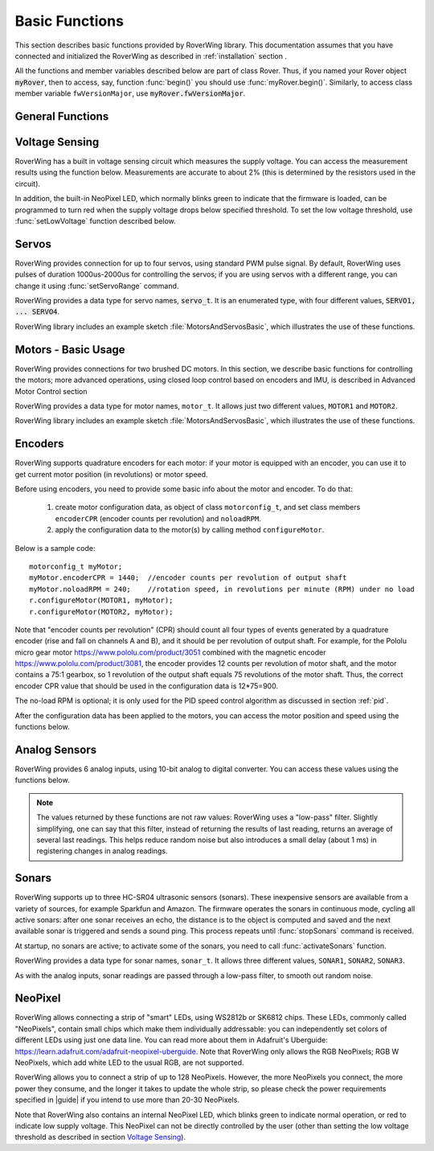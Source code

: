 ===============
Basic Functions
===============
This section describes basic functions provided by RoverWing library. This
documentation assumes that you have connected and initialized the RoverWing
as described in :ref:`installation` section .

All the functions and member variables described below are part of class Rover.
Thus, if you named your Rover object :code:`myRover`, then to access, say, function
:func:`begin()` you should use :func:`myRover.begin()`. Similarly, to access
class member variable ``fwVersionMajor``, use :code:`myRover.fwVersionMajor`.


General Functions
-----------------
.. function:: boolean begin()

   Initializes the RoverWing. Returns true if RoverWing was successfully
   initialized, false otherwise.

.. function:: void beginVerbose()

    More verbose version of :func:`begin`. Initializes the RoverWing and prints
    to serial monitor firmware version and voltage level. If for some reason
    initialization failed, it keeps trying until the initialization succeeds.

.. function:: String fwVersion()

   Returns firmware version (major.minor) as a string, e.g. "1.27"

.. var:: uint8_t fwVersionMajor

   Firmware major version. Note that it is a class member, not a function, so
   do not use parentheses.

.. var:: uint8_t fwVersionMinor

   Firmware minor version.



Voltage Sensing
---------------

RoverWing has a built in voltage sensing circuit which measures the supply
voltage. You can access the measurement results using the function below.
Measurements are accurate to about 2% (this is determined by the resistors
used in the circuit).

In addition, the built-in NeoPixel LED, which normally blinks green to indicate
that the firmware is loaded, can be programmed to turn red when the supply
voltage drops below specified threshold. To set the low voltage threshold, use
:func:`setLowVoltage` function described below.

.. function::   float getVoltage()

   Returns the RoverWing supply voltage, in volts.

.. function::  void setLowVoltage(float v)

   Sets the low voltage threshold: when the supply voltage drops below this
   value, the built-in NeoPixel LED blinks red.



Servos
------

RoverWing provides connection for up to four servos, using standard PWM pulse
signal. By default, RoverWing uses pulses of duration 1000us-2000us for
controlling the servos; if you are using servos with a different range, you
can change it using :func:`setServoRange` command.

RoverWing provides a data type for servo names, :code:`servo_t`. It is an
enumerated type, with four different values, :code:`SERVO1, ... SERVO4`.

.. function:: void setServoRange(servo_t s, int minPulse, int maxPulse)

   Sets servo pulse operating range.

   :param int minPulse,  maxPulse:  minimal and maximal pulse duration, in
       microseconds. These values can be found in  documentation for your servo;
       typically :code:`minPulse` is between 500-1000, and
       :code:`maxPulse` is between 2000-2500. For example, for Hitec servos the
       range is 900-2100 us.

   :param s: servo name, should be one of the four values ``SERVO1``, ... ,
       ``SERVO4``.

.. function:: void setServo(servo_t s, float position)

   Sets servo  position.

   :param s: servo name, should be one of the four values ``SERVO1``, ...,
       ``SERVO4``.

   :param float position: a number  between -1.0 and 1.0; value 0.0 corresponds
       to neutral (middle) position.

.. function:: void setAllServo(float* pos)

   Sets positions of  all four servos in a single operation.

   :param pos: an array of 4 floats: ``pos[0]`` will be used for
       ``SERVO1``, ``pos[1]`` for ``SERVO2``, etc.


RoverWing library includes an example sketch :file:`MotorsAndServosBasic`,
which illustrates the use of these functions.

Motors - Basic Usage
--------------------

RoverWing provides connections for two brushed DC motors. In this section, we
describe basic functions for controlling the motors; more advanced operations,
using closed loop control based on encoders and IMU, is described in Advanced
Motor Control section

RoverWing provides a data type for motor names, ``motor_t``. It allows just two
different values, ``MOTOR1`` and  ``MOTOR2``.

.. function::   void setMotorPwr(motor_t m, float pwr)

   Sets the power sent to a motor.

   :param m: either ``MOTOR1`` or ``MOTOR2``
   :param pwr: a number  between -1.0 (full power backwards) and 1.0
        (full power forwards). Setting power to 0 stops the motor (brake).

.. function:: void setAllMotorPwr(float pwr1, float pwr2)

   Sets power of both motors in a single operation.

   :param float pwr1, pwr2: power values for  ``MOTOR1`` and ``MOTOR2`` respectively.
       Each should be between -1.0 and 1.0

   This function checks that the inputs are between -1.0 and 1.0; if they are
   not, it automatically rescales both values to make sure they are within range
   while keeping their ratio. For example, calling ``setAllMotors(2.0,1.0)`` has the
   same effect as ``setAllMotors(1.0,0.5)``.

.. function::   void stopMotors()

   Stop both motors.

.. function::   void reverseMotor(motor_t m)

   Reverse motor direction. After using this function, power sent to the motor,
   as well as encoder readings (see below) will be multiplied by -1.


RoverWing library includes an example sketch :file:`MotorsAndServosBasic`,
which illustrates the use of these functions.

.. _encoders:

Encoders
--------

RoverWing supports quadrature encoders for each motor: if your motor is equipped
with an encoder, you can use it to get current motor position (in revolutions)
or motor speed.

Before using encoders, you need to provide some basic info about the motor
and encoder. To do that:

   1. create motor configuration data, as object of class ``motorconfig_t``, and
      set class members ``encoderCPR`` (encoder counts per revolution) and
      ``noloadRPM``.

   2. apply the configuration data to the motor(s) by calling method
      ``configureMotor``.

Below is a sample code::

   motorconfig_t myMotor;
   myMotor.encoderCPR = 1440;  //encoder counts per revolution of output shaft
   myMotor.noloadRPM = 240;    //rotation speed, in revolutions per minute (RPM) under no load
   r.configureMotor(MOTOR1, myMotor);
   r.configureMotor(MOTOR2, myMotor);

Note that "encoder counts per revolution" (CPR) should count all four types of
events generated by a quadrature encoder (rise and fall on channels A and B),
and it should be per revolution of output shaft. For example, for the Pololu
micro gear motor https://www.pololu.com/product/3051 combined with the magnetic
encoder https://www.pololu.com/product/3081, the encoder provides 12 counts per
revolution of motor shaft, and the motor contains a 75:1 gearbox, so 1
revolution of the output shaft equals 75 revolutions of the motor shaft. Thus,
the correct encoder CPR value that should be used in the configuration data is
12*75=900.

The no-load RPM is optional; it is only used for the PID speed control algorithm
as discussed in section :ref:`pid`.

After the configuration data has been applied to the motors, you can access the
motor position and speed using the functions below.

.. function::    float getPosition(motor_t m)

   Returns current motor position, in revolutions since the last encoder reset.

.. function::   void getAllPosition()

   Gets from RoverWing and saves positions of both motors. These positions can
   be accessed later via property ``position`` as described below. Using this
   function instead of ```getPosition(MOTOR1); getPosition(MOTOR2);`` ensures
   that both positions are taken at the same moment.

.. function::   float position[2]

   Positions of motors, in revolution, fetched by :func:`getAllPosition` function.
   :code:`position[0]` holds the position of MOTOR1, and :code:`position[1]` holds
   the position of MOTOR2. Note that these values are not updated automatically:
   you need to call :func:`getAllPosition` to update them.

.. function::   float getSpeed(motor_t m)

   Returns current speed of motor ``m``, in revolutions per minute (RPM).

.. function::   void getAllSpeed()

   Gets from RoverWing and saves speeds of both motors. These speeds can be
   accessed later via property ``speed`` as described below. Using this function
   instead of ``getSpeed(MOTOR1); getSpeed(MOTOR2);`` ensures that both speeds
   are taken at the same moment.

.. function::   float speed[2]

   Speeds of motors, in RPM, fetched by :func:`getAllSpeed` function.
   ``speed[0]`` holds speed of ``MOTOR1``, and ``speed[1]`` holds speed of
   ``MOTOR2``. Note that these values are not updated automatically: you
   need to call :func:`getAllSpeed` to update them.

.. function::   void resetEncoder(motor_t m)

   Resets the encoder for motor ``m``.

.. function:: void resetAllEncoder()

   Resets the encoders for both motors.

Analog Sensors
--------------

RoverWing provides 6 analog inputs, using 10-bit analog to digital converter.
You can access these values using the functions below.

.. function:: float getAnalog(uint8_t i)

   Returns reading of analog input ``i``, in volts. Note: index ``i``
   ranges between 1-6, not 0-5!

.. function::    float getAllAnalog()

   Gets from RoverWing and saves readings of all 6 analog inputs. These readings
   can be later accessed using property ``analog`` below. Using this function is
   faster than using six different ``getAnalog(i)`` calls; it also ensures that
   all readings are taken at the same moment, which is important if you want to
   compare them.

.. function::   float analog[]

   Array of analog readings fetched by :func:`getAllAnalog` function. ``analog[1]``
   holds the reading of analog input 1 (in volts), etc. Note that these values
   are not automatically updated: you must call :func:`getAllAnalog` function
   to update them. Also, note that you should use indexes starting with 1, not
   0.

..  note::

   The values returned by these functions are not raw values: RoverWing uses
   a "low-pass" filter. Slightly simplifying, one can say that this filter,
   instead of returning the results of last reading, returns an average of
   several last readings. This helps reduce random noise but also introduces a
   small delay (about 1 ms) in registering changes in analog readings.

Sonars
------

RoverWing supports up to three HC-SR04 ultrasonic sensors (sonars). These
inexpensive sensors are available from a variety of sources, for example
Sparkfun and Amazon. The firmware operates the sonars in continuous mode,
cycling all active sonars: after one sonar receives an echo, the distance is to
the object is computed and saved and the next available sonar is triggered and
sends a sound ping. This process repeats until :func:`stopSonars` command is
received.

At startup, no sonars are active; to activate some of the sonars, you need to
call :func:`activateSonars` function.

RoverWing provides a data type for sonar names, ``sonar_t``. It allows three
different values, ``SONAR1``, ``SONAR2``, ``SONAR3``.

As with the analog inputs, sonar readings are passed through a low-pass filter,
to smooth out random noise.

.. function::   void activateSonars(uint8_t bitmask, int maxDistance=6000)

   Activates sonars.

   :param bitmask:  which sonars should be activated (least significant bit for
       ``SONAR1``, next bit for ``SONAR2``, etc). The easiest way is to use
       predefined values ``SONAR1``, ``SONAR2``, ``SONAR3`` which are defined in
       such a way that calling ``activateSonars(SONAR1)`` activates ``SONAR1``.
       Moreover, they can be added together to form any combination: for
       example, to activate sonars 1 and 3, use
       ``activateSonars(SONAR1+SONAR3)``.
   :param int maxDistance: (optional) specifies maximal distance to an object in mm and
       is used to determine the timeout time: if no echo is received in the
       time required for the sound to reach object at this distance and return,
       then we stop waiting for echo. In this case the function returns
       value  ``maxDistance`` (or something very close to it, due to rounding
       errors). This parameter applies to all active sonars.

.. function:: void stopSonars()

   Stops all sonars.

.. function:: float getSonar(sonar_t s)

   Get latest distance reading of sonar ``s``.

.. function::   void getAllSonar()

   Gets the latest readings of all active sonars from the RoverWing and saves
   them. These values can be later accessed using ``sonar[]`` property

.. function::   float sonar[3]

   Array of sonar readings fetched by getAllSonar() function, in mm. ``sonar[0]``
   holds reading for sonar 1, etc. Note that these values are not automatically
   updated: you must call :func:`getAllSonar` function to update them.

.. _neopixel:

NeoPixel
--------

RoverWing allows connecting a strip of "smart" LEDs, using WS2812b or SK6812
chips. These LEDs, commonly called "NeoPixels", contain small chips which make
them individually addressable: you can independently set colors of different
LEDs using just one data line. You can read more about them in
Adafruit's Uberguide: https://learn.adafruit.com/adafruit-neopixel-uberguide.
Note that RoverWing only allows the RGB NeoPixels; RGB W NeoPixels, which add
white LED to the usual RGB, are not supported.

RoverWing allows you to connect a strip of up to 128 NeoPixels. However, the
more NeoPixels you connect, the more power they consume, and the longer it takes
to update the whole strip, so please check the power requirements specified in
|guide| if you intend to use more than 20-30 NeoPixels.

Note that RoverWing also contains an internal NeoPixel LED, which blinks green
to indicate normal operation, or red to indicate low supply voltage. This
NeoPixel can not be directly controlled by the user (other than setting the low
voltage threshold as described in section `Voltage Sensing`_).

.. function::    void setPixelCount(uint8_t n)

   Sets the number of NeoPixels connected to the RoverWing (up to 128)

.. function::   void setPixelBrightness(uint8_t b)

   Sets brightness for all NeoPixels (including the internal one). Brightness
   can range from 0-255; usually, brightness of 32 (1/8 of maximum) is bright
   enough.

   This setting (as well as colors of individual pixels set using ``setPixelRGB()``
   and ``setPixelHSV()`` functions) is not applied immediately; you need to call
   :func:`showPixel` function to apply them.

.. function   void setPixelRGB(uint8_t i, uint8_t R, uint8_t G, uint8_t B)

   Sets color of ``i``-th pixel, using three values for red, blue, and green colors,
   each ranging 0-255. Note that index ``i`` ranges from 1-255, not from 0.

   This color is not applied immediately: see description of :func:`showPixel`
   function below.

.. function::   void setPixelColor(uint8_t i, uint32_t c)

   Sets the color of ``i``-th pixel.    This color is not applied immediately:
   see description of :func:`showPixel`   function below.


   :param i: pixel index, ranging 1-255
   :param c: color in the usual hexadecimal notation: ``c=0xRRGGBB`` (see,
       e.g., https://www.w3schools.com/colors/colors_hexadecimal.asp).
       You can also use one of the named values for color: ``RED``, ``GREEN``,
       ``BLUE``, ``WHITE``, ``YELLOW``, ``OFF``.

.. function:: void setPixelHSV(uint8_t i, uint8_t H, uint8_t S, uint8_t V)

   Sets color of i-th pixel, using Hue, Saturation, and Value (see, e.g.,
   https://www.w3schools.com/colors/colors_hsl.asp), each ranging 0-255. As
   before, ``i`` starts with 1 and the color change is not applied immediately.

.. function::   void showPixel()

   After setting individual pixel colors using any combination of functions
   above, call this function to apply all changes at once.
